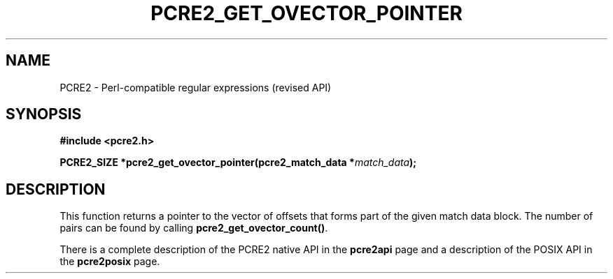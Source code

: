 .TH PCRE2_GET_OVECTOR_POINTER 3 "25 October 2014" "PCRE2 10.45-DEV"
.SH NAME
PCRE2 - Perl-compatible regular expressions (revised API)
.SH SYNOPSIS
.rs
.sp
.B #include <pcre2.h>
.PP
.nf
.B PCRE2_SIZE *pcre2_get_ovector_pointer(pcre2_match_data *\fImatch_data\fP);
.fi
.
.SH DESCRIPTION
.rs
.sp
This function returns a pointer to the vector of offsets that forms part of the
given match data block. The number of pairs can be found by calling
\fBpcre2_get_ovector_count()\fP.
.P
There is a complete description of the PCRE2 native API in the
.\" HREF
\fBpcre2api\fP
.\"
page and a description of the POSIX API in the
.\" HREF
\fBpcre2posix\fP
.\"
page.
